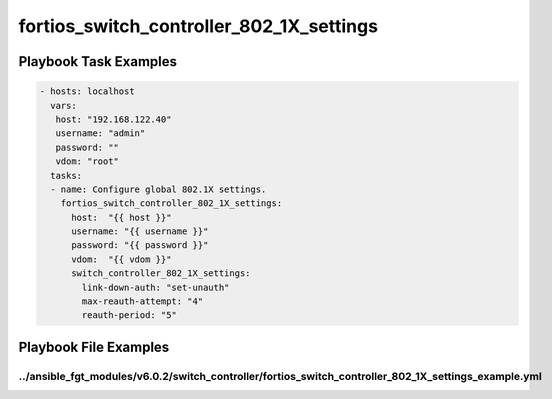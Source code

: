 =========================================
fortios_switch_controller_802_1X_settings
=========================================


Playbook Task Examples
----------------------

.. code-block:: yaml

    - hosts: localhost
      vars:
       host: "192.168.122.40"
       username: "admin"
       password: ""
       vdom: "root"
      tasks:
      - name: Configure global 802.1X settings.
        fortios_switch_controller_802_1X_settings:
          host:  "{{ host }}"
          username: "{{ username }}"
          password: "{{ password }}"
          vdom:  "{{ vdom }}"
          switch_controller_802_1X_settings:
            link-down-auth: "set-unauth"
            max-reauth-attempt: "4"
            reauth-period: "5"



Playbook File Examples
----------------------


../ansible_fgt_modules/v6.0.2/switch_controller/fortios_switch_controller_802_1X_settings_example.yml
+++++++++++++++++++++++++++++++++++++++++++++++++++++++++++++++++++++++++++++++++++++++++++++++++++++

.. code-block:: yaml
            - hosts: localhost
      vars:
       host: "192.168.122.40"
       username: "admin"
       password: ""
       vdom: "root"
      tasks:
      - name: Configure global 802.1X settings.
        fortios_switch_controller_802_1X_settings:
          host:  "{{ host }}"
          username: "{{ username }}"
          password: "{{ password }}"
          vdom:  "{{ vdom }}"
          switch_controller_802_1X_settings:
            link-down-auth: "set-unauth"
            max-reauth-attempt: "4"
            reauth-period: "5"




